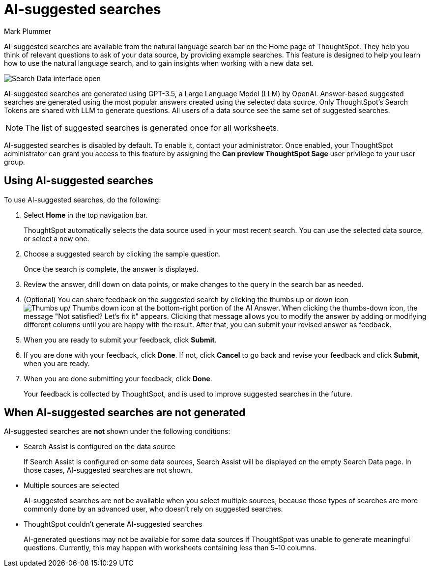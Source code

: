 = AI-suggested searches
:last_updated: 4/15/2024
:linkattrs:
:experimental:
:page-layout: default-cloud
:page-aliases:
:author: Mark Plummer
:description: AI-suggested searches help you think of business questions for your data.
:jira: SCAL-202384 (9.10.5.cl update to seed questions)

AI-suggested searches are available from the natural language search bar on the Home page of ThoughtSpot. They help you think of relevant questions to ask of your data source, by providing example searches. This feature is designed to help you learn how to use the natural language search, and to gain insights when working with a new data set.

image::searches-ai-suggested.png[Search Data interface open, displaying three AI-suggested searches]

AI-suggested searches are generated using GPT-3.5, a Large Language Model (LLM) by OpenAI. Answer-based suggested searches are generated using the most popular answers created using the selected data source.  Only ThoughtSpot’s Search Tokens are shared with LLM to generate questions.  All users of a data source see the same set of suggested searches.

NOTE: The list of suggested searches is generated once for all worksheets.

****
AI-suggested searches is disabled by default. To enable it, contact your administrator. Once enabled, your ThoughtSpot administrator can grant you access to this feature by assigning the *Can preview ThoughtSpot Sage* user privilege to your user group.
****

== Using AI-suggested searches

To use AI-suggested searches, do the following:

. Select *Home* in the top navigation bar.
+
ThoughtSpot automatically selects the data source used in your most recent search. You can use the selected data source, or select a new one.

. Choose a suggested search by clicking the sample question.
+
Once the search is complete, the answer is displayed.
. Review the answer, drill down on data points, or make changes to the query in the search bar as needed.
. (Optional) You can share feedback on the suggested search by clicking the thumbs up or down icon image:thumb_up_down.png[Thumbs up/ Thumbs down icon] at the bottom-right portion of the AI Answer. When clicking the thumbs-down icon, the message  "Not satisfied? Let's fix it" appears. Clicking that message allows you to modify the answer by adding or modifying different columns until you are happy with the result. After that, you can submit your revised answer as feedback.
. When you are ready to submit your feedback, click *Submit*.
. If you are done with your feedback, click *Done*. If not, click *Cancel* to go back and revise your feedback and click *Submit*, when you are ready.
. When you are done submitting your feedback, click *Done*.
+
Your feedback is collected by ThoughtSpot, and is used to improve suggested searches in the future.

== When AI-suggested searches are not generated

AI-suggested searches are *not* shown under the following conditions:

- Search Assist is configured on the data source
+
If Search Assist is configured on some data sources, Search Assist will be displayed on the empty Search Data page. In those cases, AI-suggested searches are not shown.
- Multiple sources are selected
+
AI-suggested searches are not be available when you select multiple sources, because those types of searches are more commonly done by an advanced user, who doesn't rely on suggested searches.
- ThoughtSpot couldn't generate AI-suggested searches
+
AI-generated questions may not be available for some data sources if ThoughtSpot was unable to generate meaningful questions. Currently, this may happen with worksheets containing less than 5**&#8211;**10 columns.
